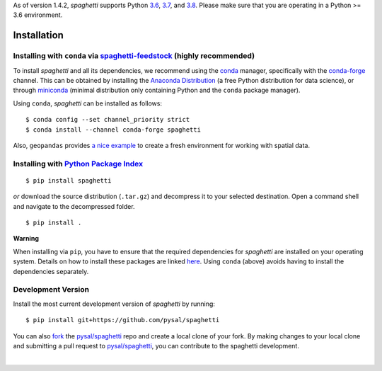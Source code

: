 .. Installation

As of version 1.4.2, `spaghetti` supports Python 3.6_, 3.7_, and 3.8_. Please make sure that you are operating in a Python >= 3.6 environment.

Installation
============

Installing with ``conda`` via `spaghetti-feedstock`_ (highly recommended)
-------------------------------------------------------------------------

To install `spaghetti` and all its dependencies, we recommend using the conda_ manager, specifically with the conda-forge_ channel. This can be obtained by installing the `Anaconda Distribution`_ (a free Python distribution for data science), or through miniconda_ (minimal distribution only containing Python and the ``conda`` package manager). 

Using ``conda``, `spaghetti` can be installed as follows::

  $ conda config --set channel_priority strict
  $ conda install --channel conda-forge spaghetti

Also, ``geopandas`` provides `a nice example`_ to create a fresh environment for working with spatial data.


Installing with `Python Package Index`_
---------------------------------------
::

  $ pip install spaghetti


*or* download the source distribution (``.tar.gz``) and decompress it to your selected destination. Open a command shell and navigate to the decompressed folder. ::

  $ pip install .

.. role:: rubric

**Warning**

When installing via ``pip``, you have to ensure that the required dependencies for `spaghetti` are installed on your operating system. Details on how to install these packages are linked here_. Using ``conda`` (above) avoids having to install the dependencies separately.


Development Version
-------------------

Install the most current development version of `spaghetti` by running::

  $ pip install git+https://github.com/pysal/spaghetti

You can  also fork_ the `pysal/spaghetti`_ repo and create a local clone of your fork. By making changes to your local clone and submitting a pull request to `pysal/spaghetti`_, you can contribute to the spaghetti development.

|

.. _3.6: https://docs.python.org/3.6/
.. _3.7: https://docs.python.org/3.7/
.. _3.8: https://docs.python.org/3.8/
.. _spaghetti-feedstock: https://github.com/conda-forge/spaghetti-feedstock
.. _a nice example: https://geopandas.org/install.html#creating-a-new-environment
.. _conda: https://docs.conda.io/en/latest/
.. _conda-forge: https://conda-forge.org
.. _Anaconda Distribution: https://docs.continuum.io/anaconda/
.. _miniconda: https://docs.conda.io/en/latest/miniconda.html
.. _Python Package Index: https://pypi.org/project/spaghetti/
.. _pysal/spaghetti: https://github.com/pysal/spaghetti
.. _fork: https://help.github.com/articles/fork-a-repo/
.. _here: https://github.com/pysal/spaghetti#requirements